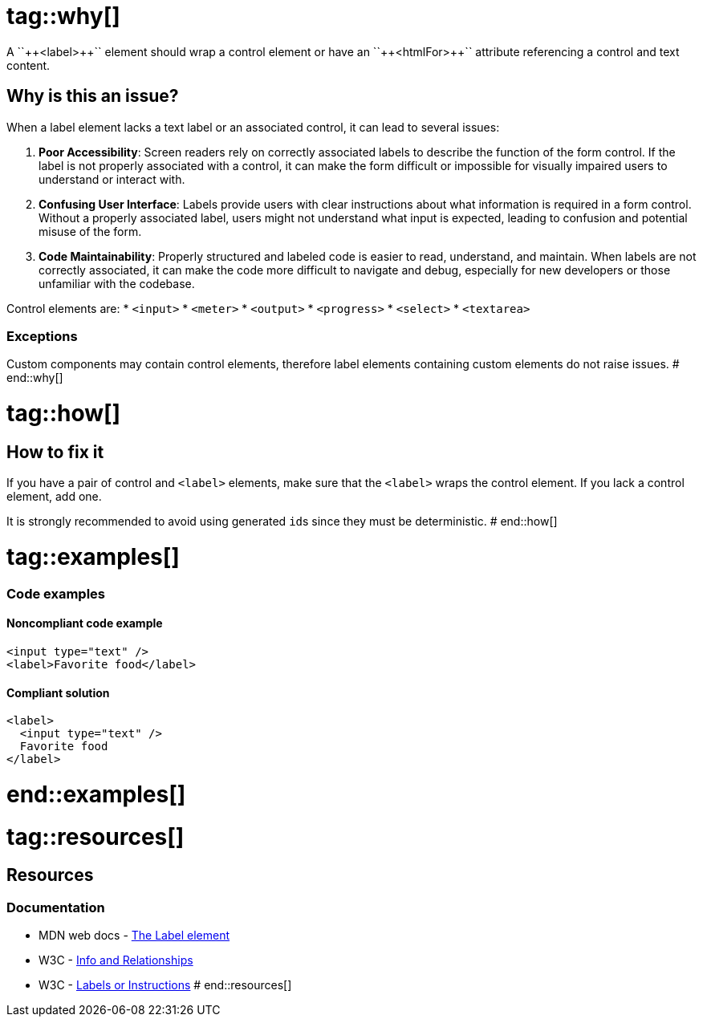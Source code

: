 # tag::why[]
A ``++<label>++`` element should wrap a control element or have an ``++<htmlFor>++`` attribute referencing a control and text content.

== Why is this an issue?

When a label element lacks a text label or an associated control, it can lead to several issues:

1. *Poor Accessibility*: Screen readers rely on correctly associated labels to describe the function of the form control. If the label is not properly associated with a control, it can make the form difficult or impossible for visually impaired users to understand or interact with.
2. *Confusing User Interface*: Labels provide users with clear instructions about what information is required in a form control. Without a properly associated label, users might not understand what input is expected, leading to confusion and potential misuse of the form.
3. *Code Maintainability*: Properly structured and labeled code is easier to read, understand, and maintain. When labels are not correctly associated, it can make the code more difficult to navigate and debug, especially for new developers or those unfamiliar with the codebase.

Control elements are:
* ``++<input>++``
* ``++<meter>++``
* ``++<output>++``
* ``++<progress>++``
* ``++<select>++``
* ``++<textarea>++``

=== Exceptions

Custom components may contain control elements, therefore label elements containing custom elements do not raise issues.
# end::why[]

# tag::how[]
== How to fix it

If you have a pair of control and ``++<label>++`` elements, make sure that the ``++<label>++`` wraps the control element.
If you lack a control element, add one.

It is strongly recommended to avoid using generated ``id``s since they must be deterministic.
# end::how[]

# tag::examples[]
=== Code examples

==== Noncompliant code example

[source,html,diff-id=1,diff-type=noncompliant]
----
<input type="text" />
<label>Favorite food</label>
----

==== Compliant solution

[source,html,diff-id=1,diff-type=compliant]
----
<label>
  <input type="text" />
  Favorite food
</label>
----
# end::examples[]

# tag::resources[]
== Resources
=== Documentation

* MDN web docs - https://developer.mozilla.org/en-US/docs/Web/HTML/Element/label[The Label element]
* W3C - https://www.w3.org/WAI/WCAG21/Understanding/info-and-relationships[Info and Relationships]
* W3C - https://www.w3.org/WAI/WCAG21/Understanding/labels-or-instructions[Labels or Instructions]
# end::resources[]
